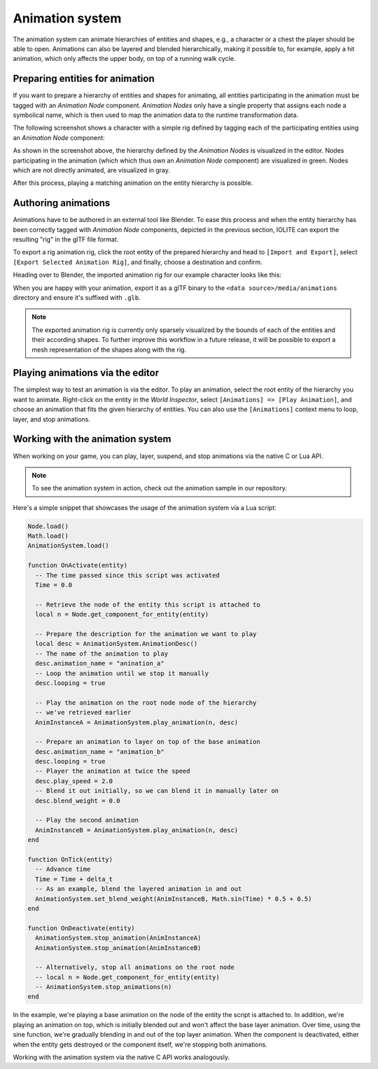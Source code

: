 .. _animation_system:

Animation system
================

The animation system can animate hierarchies of entities and shapes, e.g., a character or a chest the player should be able to open. Animations can also be layered and blended hierarchically, making it possible to, for example, apply a hit animation, which only affects the upper body, on top of a running walk cycle.

Preparing entities for animation
--------------------------------

If you want to prepare a hierarchy of entities and shapes for animating, all entities participating in the animation must be tagged with an *Animation Node* component. *Animation Nodes* only have a single property that assigns each node a symbolical name, which is then used to map the animation data to the runtime transformation data.

The following screenshot shows a character with a simple rig defined by tagging each of the participating entities using an *Animation Node* component:

.. image:: /_static/images/animation_nodes.jpg

As shown in the screenshot above, the hierarchy defined by the *Animation Nodes* is visualized in the editor. Nodes participating in the animation (which which thus own an *Animation Node* component) are visualized in green. Nodes which are not directly animated, are visualized in gray. 

After this process, playing a matching animation on the entity hierarchy is possible.

Authoring animations
--------------------

Animations have to be authored in an external tool like Blender. To ease this process and when the entity hierarchy has been correctly tagged with *Animation Node* components, depicted in the previous section, IOLITE can export the resulting "rig" in the glTF file format.

To export a rig animation rig, click the root entity of the prepared hierarchy and head to ``[Import and Export]``, select ``[Export Selected Animation Rig]``, and finally, choose a destination and confirm.

Heading over to Blender, the imported animation rig for our example character looks like this:

.. image:: /_static/images/animation_rig_in_blender.jpg

When you are happy with your animation, export it as a glTF binary to the ``<data source>/media/animations`` directory and ensure it's suffixed with ``.glb``.

.. note:: The exported animation rig is currently only sparsely visualized by the bounds of each of the entities and their according shapes. To further improve this workflow in a future release, it will be possible to export a mesh representation of the shapes along with the rig.

Playing animations via the editor
---------------------------------

The simplest way to test an animation is via the editor. To play an animation, select the root entity of the hierarchy you want to animate. Right-click on the entity in the *World Inspector*, select ``[Animations] => [Play Animation]``, and choose an animation that fits the given hierarchy of entities. You can also use the ``[Animations]`` context menu to loop, layer, and stop animations.

Working with the animation system
---------------------------------

When working on your game, you can play, layer, suspend, and stop animations via the native C or Lua API.

.. note:: To see the animation system in action, check out the animation sample in our repository.

Here's a simple snippet that showcases the usage of the animation system via a Lua script:

.. code-block:: lua

  Node.load()
  Math.load()
  AnimationSystem.load()

  function OnActivate(entity)
    -- The time passed since this script was activated
    Time = 0.0

    -- Retrieve the node of the entity this script is attached to
    local n = Node.get_component_for_entity(entity)

    -- Prepare the description for the animation we want to play
    local desc = AnimationSystem.AnimationDesc()
    -- The name of the animation to play
    desc.animation_name = "anination_a"
    -- Loop the animation until we stop it manually
    desc.looping = true

    -- Play the animation on the root node node of the hierarchy 
    -- we've retrieved earlier
    AnimInstanceA = AnimationSystem.play_animation(n, desc)

    -- Prepare an animation to layer on top of the base animation
    desc.animation_name = "animation_b"
    desc.looping = true
    -- Player the animation at twice the speed
    desc.play_speed = 2.0
    -- Blend it out initially, so we can blend it in manually later on
    desc.blend_weight = 0.0

    -- Play the second animation
    AnimInstanceB = AnimationSystem.play_animation(n, desc)
  end

  function OnTick(entity)
    -- Advance time
    Time = Time + delta_t
    -- As an example, blend the layered animation in and out
    AnimationSystem.set_blend_weight(AnimInstanceB, Math.sin(Time) * 0.5 + 0.5)
  end

  function OnDeactivate(entity)
    AnimationSystem.stop_animation(AnimInstanceA)
    AnimationSystem.stop_animation(AnimInstanceB)

    -- Alternatively, stop all animations on the root node
    -- local n = Node.get_component_for_entity(entity)
    -- AnimationSystem.stop_animations(n)
  end

In the example, we're playing a base animation on the node of the entity the script is attached to. In addition, we're playing an animation on top, which is initially blended out and won't affect the base layer animation. Over time, using the sine function, we're gradually blending in and out of the top layer animation. When the component is deactivated, either when the entity gets destroyed or the component itself, we're stopping both animations.

Working with the animation system via the native C API works analogously.

